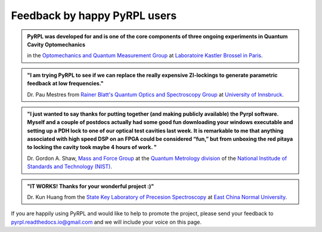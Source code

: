 *********************************
Feedback by happy PyRPL users
*********************************




.. admonition:: PyRPL was developed for and is one of the core components of three ongoing experiments in Quantum Cavity Optomechanics

   in the `Optomechanics and Quantum Measurement Group <http://www.lkb.upmc.fr/optomecanics/>`_ at `Laboratoire Kastler Brossel in Paris <http://www.lkb.upmc.fr/>`_.


.. admonition:: "I am trying PyRPL to see if we can replace the really expensive ZI-lockings to generate parametric feedback at low frequencies."

   Dr. Pau Mestres from `Rainer Blatt's Quantum Optics and Spectroscopy Group <http://www.quantumoptics.at/en/>`_ at `University of Innsbruck <https://www.uibk.ac.at/>`_.


.. admonition:: "I just wanted to say thanks for putting together (and making publicly available) the Pyrpl software. Myself and a couple of postdocs actually had some good fun downloading your windows executable and setting up a PDH lock to one of our optical test cavities last week. It is remarkable to me that anything associated with high speed DSP on an FPGA could be considered “fun,” but from unboxing the red pitaya to locking the cavity took maybe 4 hours of work. "

   Dr. Gordon A. Shaw, `Mass and Force Group <https://www.nist.gov/pml/quantum-measurement-division/mass-and-force>`_ at the `Quantum Metrology division <https://www.nist.gov/pml/quantum-measurement>`_ of the `National Institude of Standards and Technology (NIST) <https://www.nist.gov/>`_.


.. admonition:: "IT WORKS! Thanks for your wonderful project :)"

   Dr. Kun Huang from the `State Key Laboratory of Precesion Spectroscopy <http://www.lps.ecnu.edu.cn/>`_ at `East China Normal University <http://english.ecnu.edu.cn/>`_.



If you are happily using PyRPL and would like to help to promote the project, please send your feedback to `pyrpl.readthedocs.io@gmail.com <mailto:pyrpl.readthedocs.io@gmail.com>`_ and we will include your voice on this page.
